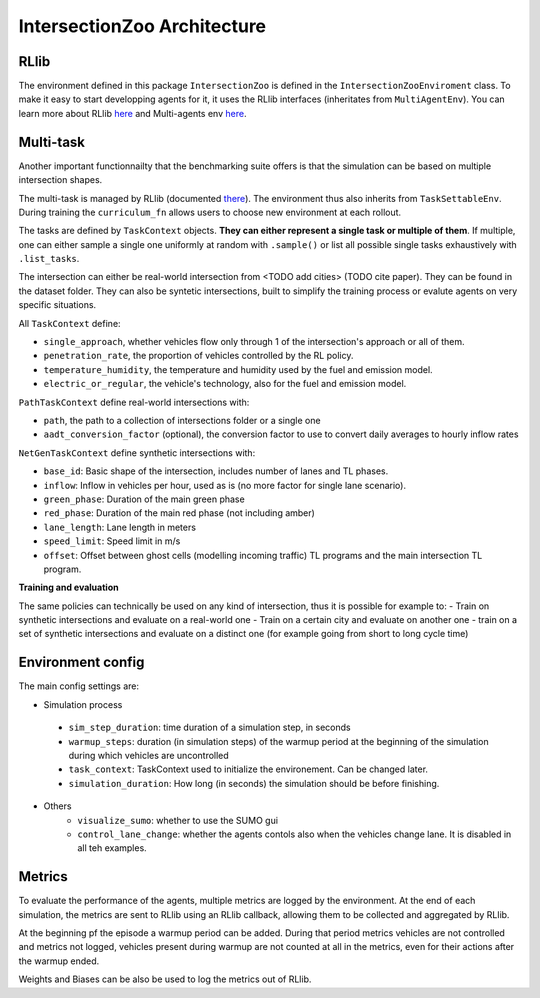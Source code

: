 .. _intersectionzoo_build:

IntersectionZoo Architecture
============================

.. _rllib:

RLlib
-----

The environment defined in this package ``IntersectionZoo`` is defined in the ``IntersectionZooEnviroment`` class. 
To make it easy to start developping agents for it, it uses the RLlib interfaces (inheritates from ``MultiAgentEnv``). 
You can learn more about RLlib `here <https://docs.ray.io/en/latest/rllib/index.html>`_ and Multi-agents env `here <https://docs.ray.io/en/latest/rllib/package_ref/env/multi_agent_env.html>`_.

Multi-task
----------

Another important functionnailty that the benchmarking suite offers is that the simulation can be based on multiple intersection shapes.

The multi-task is managed by RLlib (documented `there <https://docs.ray.io/en/latest/rllib/rllib-advanced-api.html#curriculum-learning>`_).
The environment thus also inherits from ``TaskSettableEnv``. During training the ``curriculum_fn`` allows users to choose new environment at each rollout.

The tasks are defined by ``TaskContext`` objects. **They can either represent a single task or multiple of them**. If multiple, 
one can either sample a single one uniformly at random with ``.sample()`` or list all possible single tasks exhaustively with ``.list_tasks``.

The intersection can either be real-world intersection from <TODO add cities> (TODO cite paper). They can be found in the dataset folder.
They can also be syntetic intersections, built to simplify the training process or evalute agents on very specific situations.

All ``TaskContext`` define:

- ``single_approach``, whether vehicles flow only through 1 of the intersection's approach or all of them.
- ``penetration_rate``, the proportion of vehicles controlled by the RL policy.
- ``temperature_humidity``, the temperature and humidity used by the fuel and emission model.
- ``electric_or_regular``, the vehicle's technology, also for the fuel and emission model.

``PathTaskContext`` define real-world intersections with:

- ``path``, the path to a collection of intersections folder or a single one
- ``aadt_conversion_factor`` (optional), the conversion factor to use to convert daily averages to hourly inflow rates

``NetGenTaskContext`` define synthetic intersections with:

- ``base_id``: Basic shape of the intersection, includes number of lanes and TL phases.
- ``inflow``: Inflow in vehicles per hour, used as is (no more factor for single lane scenario).
- ``green_phase``: Duration of the main green phase
- ``red_phase``: Duration of the main red phase (not including amber)
- ``lane_length``: Lane length in meters
- ``speed_limit``: Speed limit in m/s
- ``offset``: Offset between ghost cells (modelling incoming traffic) TL programs and the main intersection TL program.

**Training and evaluation**

The same policies can technically be used on any kind of intersection, thus it is possible for example to:
- Train on synthetic intersections and evaluate on a real-world one
- Train on a certain city and evaluate on another one
- train on a set of synthetic intersections and evaluate on a distinct one (for example going from short to long cycle time)


Environment config
------------------

The main config settings are:

- Simulation process
 - ``sim_step_duration``: time duration of a simulation step, in seconds
 - ``warmup_steps``: duration (in simulation steps) of the warmup period at the beginning of the simulation during which vehicles are uncontrolled
 - ``task_context``: TaskContext used to initialize the environement. Can be changed later.
 - ``simulation_duration``: How long (in seconds) the simulation should be before finishing. 
- Others
    - ``visualize_sumo``: whether to use the SUMO gui
    - ``control_lane_change``: whether the agents contols also when the vehicles change lane. It is disabled in all teh examples.

Metrics
-------

To evaluate the performance of the agents, multiple metrics are logged by the environment.
At the end of each simulation, the metrics are sent to RLlib using an RLlib callback, allowing them to be collected and aggregated by RLlib.

At the beginning pf the episode a warmup period can be added. During that period metrics vehicles are not controlled and metrics not logged,
vehicles present during warmup are not counted at all in the metrics, even for their actions after the warmup ended.

Weights and Biases can be also be used to log the metrics out of RLlib.